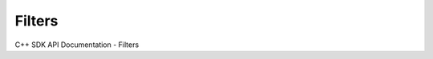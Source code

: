 Filters
===================

C++ SDK API Documentation - Filters

.. doxygenclass:: AsciiFilter
   :members:

.. doxygenclass:: BinaryFilter
   :members:

.. doxygenclass:: CANFilter
   :members:

.. doxygenclass:: FITSFilter
   :members:

.. doxygenclass:: HDF5Filter
   :members:

.. doxygenclass:: ImageFilter
   :members:

.. doxygenclass:: JsonFilter
   :members:

.. doxygenclass:: MatioFilter
   :members:

.. doxygenclass:: McapFilter
   :members:

.. doxygenclass:: NetCDFFilter
   :members:

.. doxygenclass:: OdsFilter
   :members:

.. doxygenclass:: ROOTFilter
   :members:

.. doxygenclass:: ReadStatFilter
   :members:

.. doxygenclass:: SpiceFilter
   :members:

.. doxygenclass:: VectorBLFFilter
   :members:

.. doxygenclass:: XLSXFilter
   :members:
